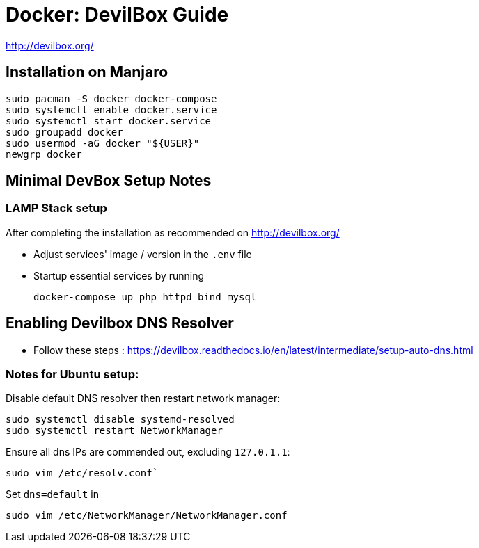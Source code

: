 = Docker: DevilBox Guide

http://devilbox.org/

== Installation on Manjaro

----
sudo pacman -S docker docker-compose
sudo systemctl enable docker.service
sudo systemctl start docker.service
sudo groupadd docker
sudo usermod -aG docker "${USER}"
newgrp docker
----


== Minimal DevBox Setup Notes

=== LAMP Stack setup
After completing the installation as recommended on http://devilbox.org/ 

- Adjust services' image / version in the `.env` file
- Startup essential services by running
+
----
docker-compose up php httpd bind mysql
----

== Enabling Devilbox DNS Resolver

- Follow these steps : https://devilbox.readthedocs.io/en/latest/intermediate/setup-auto-dns.html

=== Notes for Ubuntu setup:

Disable default DNS resolver then restart network manager:

----
sudo systemctl disable systemd-resolved
sudo systemctl restart NetworkManager
----

Ensure all dns IPs are commended out, excluding `127.0.1.1`:

----
sudo vim /etc/resolv.conf`
----
Set `dns=default` in
----
sudo vim /etc/NetworkManager/NetworkManager.conf
----